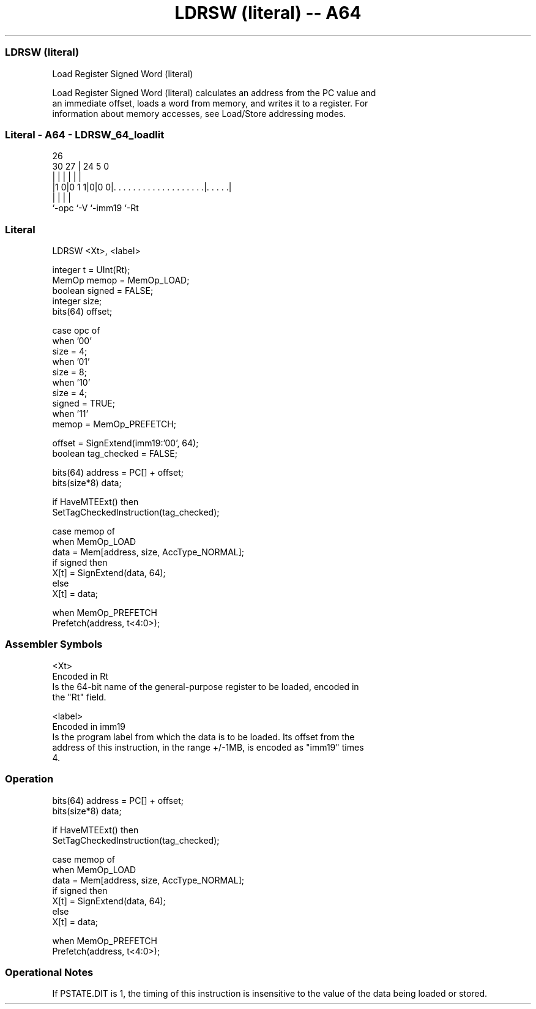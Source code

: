 .nh
.TH "LDRSW (literal) -- A64" "7" " "  "instruction" "general"
.SS LDRSW (literal)
 Load Register Signed Word (literal)

 Load Register Signed Word (literal) calculates an address from the PC value and
 an immediate offset, loads a word from memory, and writes it to a register. For
 information about memory accesses, see Load/Store addressing modes.



.SS Literal - A64 - LDRSW_64_loadlit
 
                                                                   
                                                                   
             26                                                    
     30    27 |  24                                     5         0
      |     | |   |                                     |         |
  |1 0|0 1 1|0|0 0|. . . . . . . . . . . . . . . . . . .|. . . . .|
  |         |     |                                     |
  `-opc     `-V   `-imm19                               `-Rt
  
  
 
.SS Literal
 
 LDRSW  <Xt>, <label>
 
 integer t = UInt(Rt);
 MemOp memop = MemOp_LOAD;
 boolean signed = FALSE;
 integer size;
 bits(64) offset;
 
 case opc of
     when '00'
         size = 4;
     when '01'
         size = 8;
     when '10'
         size = 4;
         signed = TRUE;
     when '11'
         memop = MemOp_PREFETCH;
 
 offset = SignExtend(imm19:'00', 64);
 boolean tag_checked = FALSE;
 
 bits(64) address = PC[] + offset;
 bits(size*8) data;
 
 if HaveMTEExt() then
     SetTagCheckedInstruction(tag_checked);
 
 case memop of
     when MemOp_LOAD
         data = Mem[address, size, AccType_NORMAL];
         if signed then
             X[t] = SignExtend(data, 64);
         else
             X[t] = data;
 
     when MemOp_PREFETCH
         Prefetch(address, t<4:0>);
 

.SS Assembler Symbols

 <Xt>
  Encoded in Rt
  Is the 64-bit name of the general-purpose register to be loaded, encoded in
  the "Rt" field.

 <label>
  Encoded in imm19
  Is the program label from which the data is to be loaded. Its offset from the
  address of this instruction, in the range +/-1MB, is encoded as "imm19" times
  4.



.SS Operation

 bits(64) address = PC[] + offset;
 bits(size*8) data;
 
 if HaveMTEExt() then
     SetTagCheckedInstruction(tag_checked);
 
 case memop of
     when MemOp_LOAD
         data = Mem[address, size, AccType_NORMAL];
         if signed then
             X[t] = SignExtend(data, 64);
         else
             X[t] = data;
 
     when MemOp_PREFETCH
         Prefetch(address, t<4:0>);


.SS Operational Notes

 
 If PSTATE.DIT is 1, the timing of this instruction is insensitive to the value of the data being loaded or stored.
